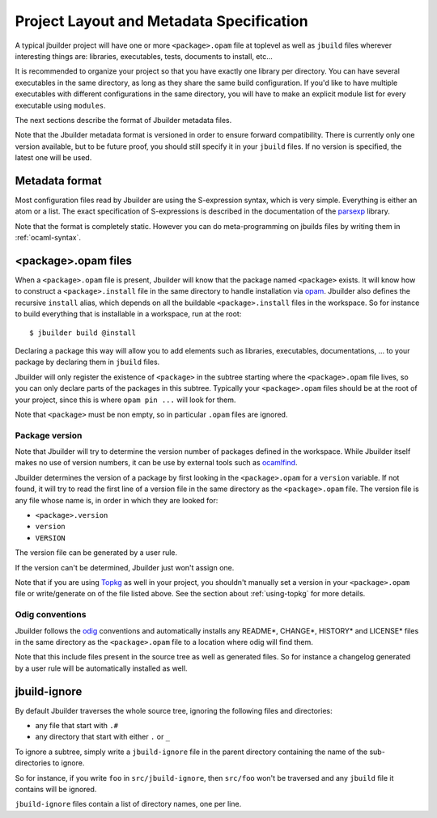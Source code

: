 *****************************************
Project Layout and Metadata Specification
*****************************************

A typical jbuilder project will have one or more ``<package>.opam`` file
at toplevel as well as ``jbuild`` files wherever interesting things are:
libraries, executables, tests, documents to install, etc...

It is recommended to organize your project so that you have exactly one
library per directory. You can have several executables in the same
directory, as long as they share the same build configuration. If you'd
like to have multiple executables with different configurations in the
same directory, you will have to make an explicit module list for every
executable using ``modules``.

The next sections describe the format of Jbuilder metadata files.

Note that the Jbuilder metadata format is versioned in order to ensure
forward compatibility. There is currently only one version available,
but to be future proof, you should still specify it in your ``jbuild``
files. If no version is specified, the latest one will be used.

Metadata format
===============

Most configuration files read by Jbuilder are using the S-expression
syntax, which is very simple. Everything is either an atom or a list.
The exact specification of S-expressions is described in the
documentation of the `parsexp <https://github.com/janestreet/parsexp>`__
library.

Note that the format is completely static. However you can do
meta-programming on jbuilds files by writing them in :ref:`ocaml-syntax`.

.. _opam-files:

<package>.opam files
====================

When a ``<package>.opam`` file is present, Jbuilder will know that the
package named ``<package>`` exists. It will know how to construct a
``<package>.install`` file in the same directory to handle installation
via `opam <https://opam.ocaml.org/>`__. Jbuilder also defines the
recursive ``install`` alias, which depends on all the buildable
``<package>.install`` files in the workspace. So for instance to build
everything that is installable in a workspace, run at the root:

::

    $ jbuilder build @install

Declaring a package this way will allow you to add elements such as
libraries, executables, documentations, ... to your package by declaring
them in ``jbuild`` files.

Jbuilder will only register the existence of ``<package>`` in the
subtree starting where the ``<package>.opam`` file lives, so you can
only declare parts of the packages in this subtree. Typically your
``<package>.opam`` files should be at the root of your project, since
this is where ``opam pin ...`` will look for them.

Note that ``<package>`` must be non empty, so in particular ``.opam``
files are ignored.

Package version
---------------

Note that Jbuilder will try to determine the version number of packages
defined in the workspace. While Jbuilder itself makes no use of version
numbers, it can be use by external tools such as
`ocamlfind <http://projects.camlcity.org/projects/findlib.html>`__.

Jbuilder determines the version of a package by first looking in the
``<package>.opam`` for a ``version`` variable. If not found, it will try
to read the first line of a version file in the same directory as the
``<package>.opam`` file. The version file is any file whose name is, in
order in which they are looked for:

-  ``<package>.version``
-  ``version``
-  ``VERSION``

The version file can be generated by a user rule.

If the version can't be determined, Jbuilder just won't assign one.

Note that if you are using `Topkg <https://github.com/dbuenzli/topkg>`__
as well in your project, you shouldn't manually set a version in your
``<package>.opam`` file or write/generate on of the file listed above.
See the section about :ref:`using-topkg` for more details.

Odig conventions
----------------

Jbuilder follows the `odig <http://erratique.ch/software/odig>`__
conventions and automatically installs any README\*, CHANGE\*, HISTORY\*
and LICENSE\* files in the same directory as the ``<package>.opam`` file
to a location where odig will find them.

Note that this include files present in the source tree as well as
generated files. So for instance a changelog generated by a user rule
will be automatically installed as well.

jbuild-ignore
=============

By default Jbuilder traverses the whole source tree, ignoring the
following files and directories:

- any file that start with ``.#``
- any directory that start with either ``.`` or ``_``

To ignore a subtree, simply write a ``jbuild-ignore`` file in the
parent directory containing the name of the sub-directories to ignore.

So for instance, if you write ``foo`` in ``src/jbuild-ignore``, then
``src/foo`` won't be traversed and any ``jbuild`` file it contains will
be ignored.

``jbuild-ignore`` files contain a list of directory names, one per line.
